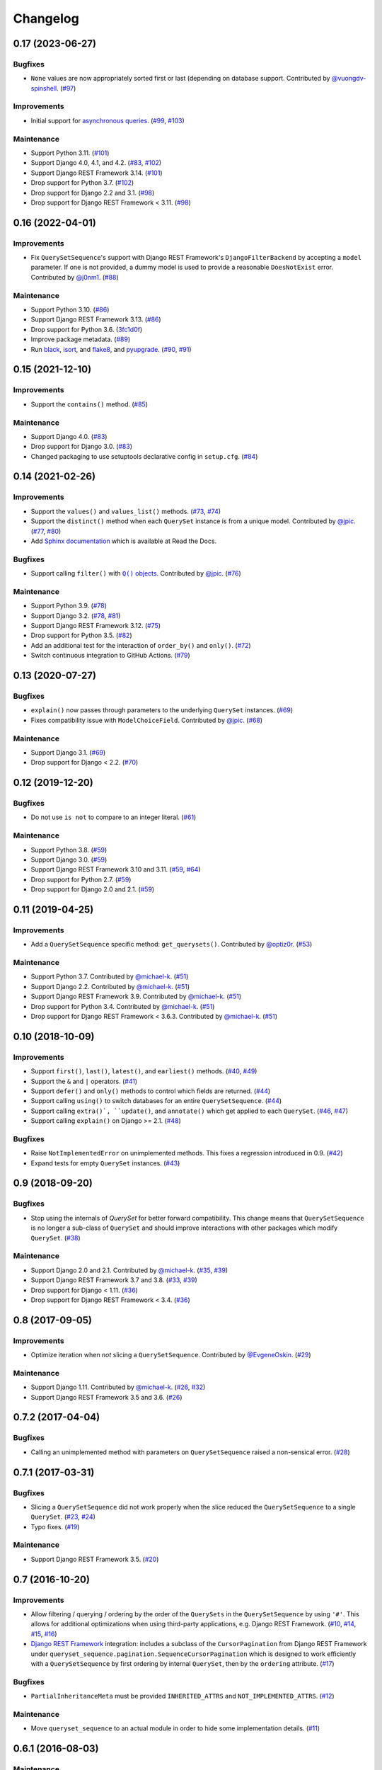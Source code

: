 .. :changelog:

Changelog
#########

0.17 (2023-06-27)
=================

Bugfixes
--------

* ``None`` values are now appropriately sorted first or last (depending on database
  support. Contributed by `@vuongdv-spinshell <https://github.com/vuongdv-spinshell>`_.
  (`#97 <https://github.com/clokep/django-querysetsequence/pull/97>`_)

Improvements
------------

* Initial support for `asynchronous queries`_. (`#99 <https://github.com/clokep/django-querysetsequence/pull/99>`_,
  `#103 <https://github.com/clokep/django-querysetsequence/pull/103>`_)

.. _asynchronous queries: https://docs.djangoproject.com/en/4.1/topics/db/queries/#async-queries

Maintenance
-----------

* Support Python 3.11. (`#101 <https://github.com/clokep/django-querysetsequence/pull/101>`_)
* Support Django 4.0, 4.1, and 4.2. (`#83 <https://github.com/clokep/django-querysetsequence/pull/83>`_,
  `#102 <https://github.com/clokep/django-querysetsequence/pull/102>`_)
* Support Django REST Framework 3.14. (`#101 <https://github.com/clokep/django-querysetsequence/pull/101>`_)
* Drop support for Python 3.7. (`#102 <https://github.com/clokep/django-querysetsequence/pull/102>`_)
* Drop support for Django 2.2 and 3.1. (`#98 <https://github.com/clokep/django-querysetsequence/pull/98>`_)
* Drop support for Django REST Framework < 3.11. (`#98 <https://github.com/clokep/django-querysetsequence/pull/98>`_)


0.16 (2022-04-01)
=================

Improvements
------------

* Fix ``QuerySetSequence``'s support with Django REST Framework's ``DjangoFilterBackend``
  by accepting a ``model`` parameter. If one is not provided, a dummy model is
  used to provide a reasonable ``DoesNotExist`` error. Contributed by
  `@j0nm1 <https://github.com/j0nm1>`_. (`#88 <https://github.com/clokep/django-querysetsequence/pull/88>`_)

Maintenance
-----------

* Support Python 3.10. (`#86 <https://github.com/clokep/django-querysetsequence/pull/86>`_)
* Support Django REST Framework 3.13. (`#86 <https://github.com/clokep/django-querysetsequence/pull/86>`_)
* Drop support for Python 3.6. (`3fc1d0f <https://github.com/clokep/django-querysetsequence/commit/3fc1d0f8b1ad3727d54ef6c2d0761804455331e2>`_)
* Improve package metadata. (`#89 <https://github.com/clokep/django-querysetsequence/pull/89>`_)
* Run `black <https://black.readthedocs.io/>`_, `isort <https://pycqa.github.io/isort/>`_,
  and `flake8 <https://flake8.pycqa.org>`_, and `pyupgrade <https://github.com/asottile/pyupgrade>`_.
  (`#90 <https://github.com/clokep/django-querysetsequence/pull/90>`_,
  `#91 <https://github.com/clokep/django-querysetsequence/pull/91>`_)


0.15 (2021-12-10)
=================

Improvements
------------

* Support the ``contains()`` method. (`#85 <https://github.com/clokep/django-querysetsequence/pull/85>`_)

Maintenance
-----------

* Support Django 4.0. (`#83 <https://github.com/clokep/django-querysetsequence/pull/83>`_)
* Drop support for Django 3.0. (`#83 <https://github.com/clokep/django-querysetsequence/pull/83>`_)
* Changed packaging to use setuptools declarative config in ``setup.cfg``.
  (`#84 <https://github.com/clokep/django-querysetsequence/pull/84>`_)


0.14 (2021-02-26)
=================

Improvements
------------

* Support the ``values()`` and ``values_list()`` methods.
  (`#73 <https://github.com/clokep/django-querysetsequence/pull/73>`_,
  `#74 <https://github.com/clokep/django-querysetsequence/pull/74>`_)
* Support the ``distinct()`` method when each ``QuerySet`` instance is from a
  unique model. Contributed by
  `@jpic <https://github.com/jpic>`_. (`#77 <https://github.com/clokep/django-querysetsequence/pull/77>`_,
  `#80 <https://github.com/clokep/django-querysetsequence/pull/80>`_)
* Add `Sphinx documentation <https://django-querysetsequence.readthedocs.io/>`_
  which is available at Read the Docs.

Bugfixes
--------

* Support calling ``filter()`` with |Q() objects|_. Contributed by
  `@jpic <https://github.com/jpic>`_. (`#76 <https://github.com/clokep/django-querysetsequence/pull/76>`_)

.. |Q() objects| replace:: ``Q()`` objects
.. _Q() objects: https://docs.djangoproject.com/en/dev/ref/models/querysets/#q-objects

Maintenance
-----------

* Support Python 3.9. (`#78 <https://github.com/clokep/django-querysetsequence/pull/78>`_)
* Support Django 3.2. (`#78 <https://github.com/clokep/django-querysetsequence/pull/78>`_,
  `#81 <https://github.com/clokep/django-querysetsequence/pull/81>`_)
* Support Django REST Framework 3.12. (`#75 <https://github.com/clokep/django-querysetsequence/pull/75>`_)
* Drop support for Python 3.5. (`#82 <https://github.com/clokep/django-querysetsequence/pull/82>`_)
* Add an additional test for the interaction of ``order_by()`` and ``only()``.
  (`#72 <https://github.com/clokep/django-querysetsequence/pull/72>`_)
* Switch continuous integration to GitHub Actions. (`#79 <https://github.com/clokep/django-querysetsequence/pull/79>`_)


0.13 (2020-07-27)
=================

Bugfixes
--------

* ``explain()`` now passes through parameters to the underlying ``QuerySet`` instances.
  (`#69 <https://github.com/clokep/django-querysetsequence/pull/69>`_)
* Fixes compatibility issue with ``ModelChoiceField``. Contributed by
  `@jpic <https://github.com/jpic>`_. (`#68 <https://github.com/clokep/django-querysetsequence/pull/68>`_)

Maintenance
-----------

* Support Django 3.1. (`#69 <https://github.com/clokep/django-querysetsequence/pull/69>`_)
* Drop support for Django < 2.2.  (`#70 <https://github.com/clokep/django-querysetsequence/pull/70>`_)


0.12 (2019-12-20)
=================

Bugfixes
--------

* Do not use ``is not`` to compare to an integer literal.  (`#61 <https://github.com/clokep/django-querysetsequence/pull/61>`_)

Maintenance
-----------

* Support Python 3.8. (`#59 <https://github.com/clokep/django-querysetsequence/pull/59>`_)
* Support Django 3.0. (`#59 <https://github.com/clokep/django-querysetsequence/pull/59>`_)
* Support Django REST Framework 3.10 and 3.11. (`#59 <https://github.com/clokep/django-querysetsequence/pull/59>`_,
  `#64 <https://github.com/clokep/django-querysetsequence/pull/64>`_)
* Drop support for Python 2.7. (`#59 <https://github.com/clokep/django-querysetsequence/pull/59>`_)
* Drop support for Django 2.0 and 2.1. (`#59 <https://github.com/clokep/django-querysetsequence/pull/59>`_)


0.11 (2019-04-25)
=================

Improvements
------------

* Add a ``QuerySetSequence`` specific method: ``get_querysets()``. Contributed by
  `@optiz0r <https://github.com/optiz0r>`_. (`#53 <https://github.com/clokep/django-querysetsequence/pull/53>`_)

Maintenance
-----------

* Support Python 3.7. Contributed by
  `@michael-k <https://github.com/michael-k>`_. (`#51 <https://github.com/clokep/django-querysetsequence/pull/51>`_)
* Support Django 2.2. Contributed by
  `@michael-k <https://github.com/michael-k>`_. (`#51 <https://github.com/clokep/django-querysetsequence/pull/51>`_)
* Support Django REST Framework 3.9. Contributed by
  `@michael-k <https://github.com/michael-k>`_. (`#51 <https://github.com/clokep/django-querysetsequence/pull/51>`_)
* Drop support for Python 3.4. Contributed by
  `@michael-k <https://github.com/michael-k>`_. (`#51 <https://github.com/clokep/django-querysetsequence/pull/51>`_)
* Drop support for Django REST Framework < 3.6.3. Contributed by
  `@michael-k <https://github.com/michael-k>`_. (`#51 <https://github.com/clokep/django-querysetsequence/pull/51>`_)


0.10 (2018-10-09)
=================

Improvements
------------

* Support ``first()``, ``last()``, ``latest()``, and ``earliest()`` methods.
  (`#40 <https://github.com/clokep/django-querysetsequence/pull/40>`_,
  `#49 <https://github.com/clokep/django-querysetsequence/pull/49>`_)
* Support the ``&`` and ``|`` operators. (`#41 <https://github.com/clokep/django-querysetsequence/pull/41>`_)
* Support ``defer()`` and ``only()`` methods to control which fields are returned.
  (`#44 <https://github.com/clokep/django-querysetsequence/pull/44>`_)
* Support calling ``using()`` to switch databases for an entire ``QuerySetSequence``.
  (`#44 <https://github.com/clokep/django-querysetsequence/pull/44>`_)
* Support calling ``extra()`, ``update()``, and ``annotate()`` which get applied
  to each ``QuerySet``. (`#46 <https://github.com/clokep/django-querysetsequence/pull/46>`_,
  `#47 <https://github.com/clokep/django-querysetsequence/pull/47>`_)
* Support calling ``explain()`` on Django >= 2.1. (`#48 <https://github.com/clokep/django-querysetsequence/pull/48>`_)

Bugfixes
--------

* Raise ``NotImplementedError`` on unimplemented methods. This fixes a regression
  introduced in 0.9. (`#42 <https://github.com/clokep/django-querysetsequence/pull/42>`_)
* Expand tests for empty ``QuerySet`` instances. (`#43 <https://github.com/clokep/django-querysetsequence/pull/43>`_)


0.9 (2018-09-20)
================

Bugfixes
--------

* Stop using the internals of `QuerySet` for better forward compatibility. This change
  means that ``QuerySetSequence`` is no longer a sub-class of ``QuerySet`` and
  should improve interactions with other packages which modify ``QuerySet``.
  (`#38 <https://github.com/clokep/django-querysetsequence/pull/38>`_)

Maintenance
-----------

* Support Django 2.0 and 2.1. Contributed by
  `@michael-k <https://github.com/michael-k>`_. (`#35 <https://github.com/clokep/django-querysetsequence/pull/35>`_,
  `#39 <https://github.com/clokep/django-querysetsequence/pull/39>`_)
* Support Django REST Framework 3.7 and 3.8.
  (`#33 <https://github.com/clokep/django-querysetsequence/pull/33>`_,
  `#39 <https://github.com/clokep/django-querysetsequence/pull/39>`_)
* Drop support for Django < 1.11. (`#36 <https://github.com/clokep/django-querysetsequence/pull/36>`_)
* Drop support for Django REST Framework < 3.4.
  (`#36 <https://github.com/clokep/django-querysetsequence/pull/36>`_)


0.8 (2017-09-05)
================

Improvements
------------

* Optimize iteration when *not* slicing a ``QuerySetSequence``. Contributed by
  `@EvgeneOskin <https://github.com/EvgeneOskin>`_.
  (`#29 <https://github.com/clokep/django-querysetsequence/pull/29>`_)

Maintenance
-----------

* Support Django 1.11. Contributed by
  `@michael-k <https://github.com/michael-k>`_. (`#26 <https://github.com/clokep/django-querysetsequence/pull/26>`_,
  `#32 <https://github.com/clokep/django-querysetsequence/pull/32>`_)
* Support Django REST Framework 3.5 and 3.6.
  (`#26 <https://github.com/clokep/django-querysetsequence/pull/26>`_)


0.7.2 (2017-04-04)
==================

Bugfixes
--------

* Calling an unimplemented method with parameters on ``QuerySetSequence`` raised
  a non-sensical error. (`#28 <https://github.com/clokep/django-querysetsequence/pull/28>`_)

0.7.1 (2017-03-31)
==================

Bugfixes
--------

* Slicing a ``QuerySetSequence`` did not work properly when the slice reduced the
  ``QuerySetSequence`` to a single ``QuerySet``.
  (`#23 <https://github.com/clokep/django-querysetsequence/pull/23>`_,
  `#24 <https://github.com/clokep/django-querysetsequence/pull/24>`_)
* Typo fixes. (`#19 <https://github.com/clokep/django-querysetsequence/pull/19>`_)

Maintenance
-----------

* Support Django REST Framework 3.5. (`#20 <https://github.com/clokep/django-querysetsequence/pull/20>`_)


0.7 (2016-10-20)
================

Improvements
------------

* Allow filtering / querying / ordering by the order of the ``QuerySets`` in the
  ``QuerySetSequence`` by using ``'#'``. This allows for additional optimizations
  when using third-party applications, e.g. Django REST Framework.
  (`#10 <https://github.com/clokep/django-querysetsequence/pull/10>`_,
  `#14 <https://github.com/clokep/django-querysetsequence/pull/14>`_,
  `#15 <https://github.com/clokep/django-querysetsequence/pull/15>`_,
  `#16 <https://github.com/clokep/django-querysetsequence/pull/16>`_)
* `Django REST Framework`_ integration: includes a subclass of the
  ``CursorPagination`` from Django REST Framework under
  ``queryset_sequence.pagination.SequenceCursorPagination`` which is designed to
  work efficiently with a ``QuerySetSequence`` by first ordering by internal
  ``QuerySet``, then by the ``ordering`` attribute. (`#17 <https://github.com/clokep/django-querysetsequence/pull/17>`_)

Bugfixes
--------

* ``PartialInheritanceMeta`` must be provided ``INHERITED_ATTRS`` and
  ``NOT_IMPLEMENTED_ATTRS``. (`#12 <https://github.com/clokep/django-querysetsequence/pull/12>`_)

.. _Django REST Framework: http://www.django-rest-framework.org/

Maintenance
-----------

* Move ``queryset_sequence`` to an actual module in order to hide some
  implementation details. (`#11 <https://github.com/clokep/django-querysetsequence/pull/11>`_)


0.6.1 (2016-08-03)
==================

Maintenance
-----------

* Support Django 1.10. (`#9 <https://github.com/clokep/django-querysetsequence/pull/9>`_)


0.6 (2016-06-07)
================

Improvements
------------

* Allow specifying the ``Model`` to use when instantiating a ``QuerySetSequence``.
  This is required for compatibility with some third-party applications that check
  the ``model`` field for equality, e.g. when using the ``DjangoFilterBackend``
  with Django REST Framework. Contributed by `@CountZachula <https://github.com/CountZachula>`_.
  (`#6 <https://github.com/clokep/django-querysetsequence/pull/6>`_)
* Support ``prefetch_related``. (`#7 <https://github.com/clokep/django-querysetsequence/pull/7>`_)

Bugfixes
--------

* Fixes an issue when using Django Debug Toolbar. (`#8 <https://github.com/clokep/django-querysetsequence/pull/8>`_)


0.5 (2016-02-21)
================

Improvements
------------

* Significant performance improvements when ordering the
  ``QuerySetSequence``. (`#5 <https://github.com/clokep/django-querysetsequence/pull/5>`_)
* Support ``delete()`` to remove items. (`1bb1716 <https://github.com/clokep/django-querysetsequence/commit/1bb1716eeedb37d6323f5578de565eaf09cc94b3>`_)


0.4 (2016-02-03)
================

Maintenance
-----------

* Support Python 3.4 and 3.5. Contributed by `@jpic <https://github.com/jpic>`_.
  (`#3 <https://github.com/clokep/django-querysetsequence/pull/3>`_)


0.3 (2016-01-29)
================

Improvements
------------

* Raises ``NotImplementedError`` for ``QuerySet`` methods that ``QuerySetSequence``
  does not implement. (`e2c67c5 <https://github.com/clokep/django-querysetsequence/commit/e2c67c5070cbd7a88249b3537c14b9536d4eaee4>`_,
  `b376b87 <https://github.com/clokep/django-querysetsequence/commit/b376b877bd26a79095fe4e16d69d54f890a56524>`_)
* Support ``reverse()`` to reverse the item ordering. (`f27b2c7 <https://github.com/clokep/django-querysetsequence/commit/f27b2c76432e1e7ed7092056671cd5e9f6ed4b59>`_)
* Support ``none()`` to return an ``EmptyQuerySet``. (`6171c11 <https://github.com/clokep/django-querysetsequence/commit/6171c1113adc55d4fd16fea762233580ff992112>`_)
* Support ``exists()`` to check if a ``QuerySetSequence`` has any results. (`1aa705b <1aa705b53cebd8dde028d2bd1e2380db8b301049>`_)
* Support ``select_related`` to follow foreign-key relationships when generating results.
  (`ad54d5e <https://github.com/clokep/django-querysetsequence/commit/ad54d5ee6e4ce6b45a057b56e93ff674e46eba00>`_)

Bugfixes
--------

* Do not evaluate any ``QuerySets`` when calling ``filter()`` or ``exclude()``
  like a Django ``QuerySet``. Contributed by
  `@jpic <https://github.com/jpic>`_. (`#1 <https://github.com/clokep/django-querysetsequence/pull/1>`_,
  `baaf448 <https://github.com/clokep/django-querysetsequence/commit/baaf4484649cbec5c1f80c684b1fa4177b6e23fd>`_)
* Do not cache the results when calling ``iterator()``. (`6566a91 <https://github.com/clokep/django-querysetsequence/commit/6566a910e3cd3e71dc2b02859530e35487d55c21>`_)


0.2.4 (2016-01-21)
==================

Improvements
------------

* Support ``order_by()`` that references a related model (e.g. a ``ForeignKey``
  relationship using ``foo`` or ``foo_id`` syntaxes).
  (`94274d6 <https://github.com/clokep/django-querysetsequence/commit/94274d61e804827aa858cd0d0247f6400ece91a9>`_)
* Support ``order_by()`` that references a field on a related model (e.g.
  ``foo__bar``) (`a97d940 <https://github.com/clokep/django-querysetsequence/commit/a97d9406e2e40590f54c6861c6d33187e22dba9b>`_)

Maintenance
-----------

* Support Django 1.9.1. (`9497e09 <https://github.com/clokep/django-querysetsequence/commit/9497e09884e645af1f1016dbf91e49d8f21d1028>`_)


0.2.3 (2016-01-11)
==================

Bugfixes
--------

* Fixed calling ``order_by()`` with a single field.
  (`5c8521c <https://github.com/clokep/django-querysetsequence/commit/5c8521ce6b3da1f7a736b58f30b2f5a3019fef67>`_)


0.2.2 (2016-01-08)
==================

Improvements
------------

* Support the ``get()`` method on ``QuerySetSequence``.
  (`957a650 <https://github.com/clokep/django-querysetsequence/commit/957a65065f9ee23deb6936cd9444605fd3047bee>`_)


0.2.1 (2016-01-08)
==================

Bugfixes
--------

* Fixed a bug when there's no data to iterate.
  (`02aafac <https://github.com/clokep/django-querysetsequence/commit/02aafacaad4049e6143d262027474e08a341751a>`_)


0.2 (2016-01-08)
================

Bugfixes
--------

* Do not try to instantiate ``EmptyQuerySet``.
  (`99dba06 <https://github.com/clokep/django-querysetsequence/commit/99dba0613c9acfd99197b28114323502932df1aa>`_)

Maintenance
-----------

* Fixed packaging. (`9b1ae74 <https://github.com/clokep/django-querysetsequence/commit/9b1ae7410004635dd59d07fda89c9aa93979a88f>`_)


0.1 (2016-01-07)
================

* Support Django 1.8.0.
* Various bug fixes and tests.

The initial commits on based on DjangoSnippets and other code:

* `DjangoSnippet 1103 <https://www.djangosnippets.org/snippets/1103/>`_ by
  `mattdw <https://www.djangosnippets.org/users/mattdw/>`_. foo_7a081bfcfc0eff2aba4d550632d9733786c65ac8
* `DjangoSnippet 1253 <https://djangosnippets.org/snippets/1253/>`_ by
  `joonas <https://djangosnippets.org/users/joonas/>`_.
   foo_8d989bcc36140573a0f4d5f1e0e1e99e9a90a9f4

  * Updated per `comment 1553 <https://djangosnippets.org/snippets/1253/#c1553>`_
    by `nosa_manuel <https://djangosnippets.org/users/nosa_manuel/>`_.
    foo_ff258ca20f2a5c8e536a744fb9b64fba87046ef5
  * Updated per `comment 4642 <https://djangosnippets.org/snippets/1253/#c4642>`_
    by `esquevin <https://djangosnippets.org/users/esquevin/>`_.
    foo_04b5fe14a5e8803c2b11259ff60c095fb9da8ce3
* `DjangoSnippet 1933 <https://djangosnippets.org/snippets/1933/>`_ by
  `t_rybik <https://djangosnippets.org/users/t_rybik/>`_.
  foo_93f5575b3661bd2334960767eadf4a1ba03bfb8f
* `django-ko-demo from The Atlantic <https://github.com/theatlantic/django-ko-demo/blob/1a37c9ad9bcd68a40c35462fb819fff85a9533f7/apps/curation_nouveau/queryset_sequence.py>`_
  by `@fdintino <https://github.com/fdintino>`_.
  foo_0b875aeb8aaea20ba47fc2fbc285d078aee42240
